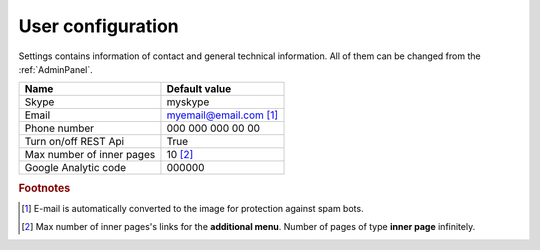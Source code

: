 .. _UserConfiguration:

User configuration
==================

Settings contains information of contact and general technical information. All of them can be changed from the :ref:`AdminPanel`.

.. list-table::
   :header-rows: 1

   * - Name
     - Default value
     
   * - Skype
     - myskype

   * - Email
     - myemail@email.com [#f1]_

   * - Phone number
     - 000 000 000 00 00

   * - Turn on/off REST Api
     - True

   * - Max number of inner pages
     - 10 [#f2]_

   * - Google Analytic code
     - 000000 

.. rubric:: Footnotes

.. [#f1] E-mail is automatically converted to the image for protection against spam bots.
.. [#f2] Max number of inner pages's links for the **additional menu**. Number of pages of type **inner page** infinitely.

.. seealso:: :ref:`technical_configuration`.

